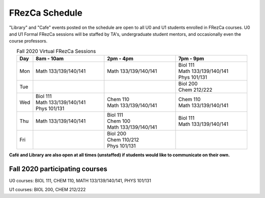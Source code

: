 .. _Schedule:

FRezCa Schedule
===============

"Library" and "Cafe" events posted on the schedule are open to all U0 and U1 students enrolled in FRezCa courses. U0 and U1 Formal FRezCa sessions will be staffed by TA's, undergraduate student mentors, and occasionally even the course professors.


.. list-table:: Fall 2020 Virtual FRezCa Sessions
   :align: center
   :widths: 7 31 31 31
   :header-rows: 1

   * - Day
     - 8am - 10am
     - 2pm - 4pm
     - 7pm - 9pm
   * - Mon
     - Math 133/139/140/141
     - Math 133/139/140/141
     - | Biol 111
       | Math 133/139/140/141
       | Phys 101/131
   * - Tue
     -
     -
     - | Biol 200
       | Chem 212/222
   * - Wed
     - | Biol 111
       | Math 133/139/140/141
       | Phys 101/131
     - | Chem 110
       | Math 133/139/140/141
     - | Chem 110
       | Math 133/139/140/141
   * - Thu
     - Math 133/139/140/141
     - | Biol 111
       | Chem 100
       | Math 133/139/140/141
     - | Biol 111
       | Math 133/139/140/141
   * - Fri
     -
     - | Biol 200
       | Chem 110/212
       | Phys 101/131
     -


**Café and Library are also open at all times (unstaffed) if students would like to communicate on their own.**

Fall 2020 participating courses
-------------------------------
U0 courses: BIOL 111, CHEM 110, MATH 133/139/140/141, PHYS 101/131

U1 courses: BIOL 200, CHEM 212/222
